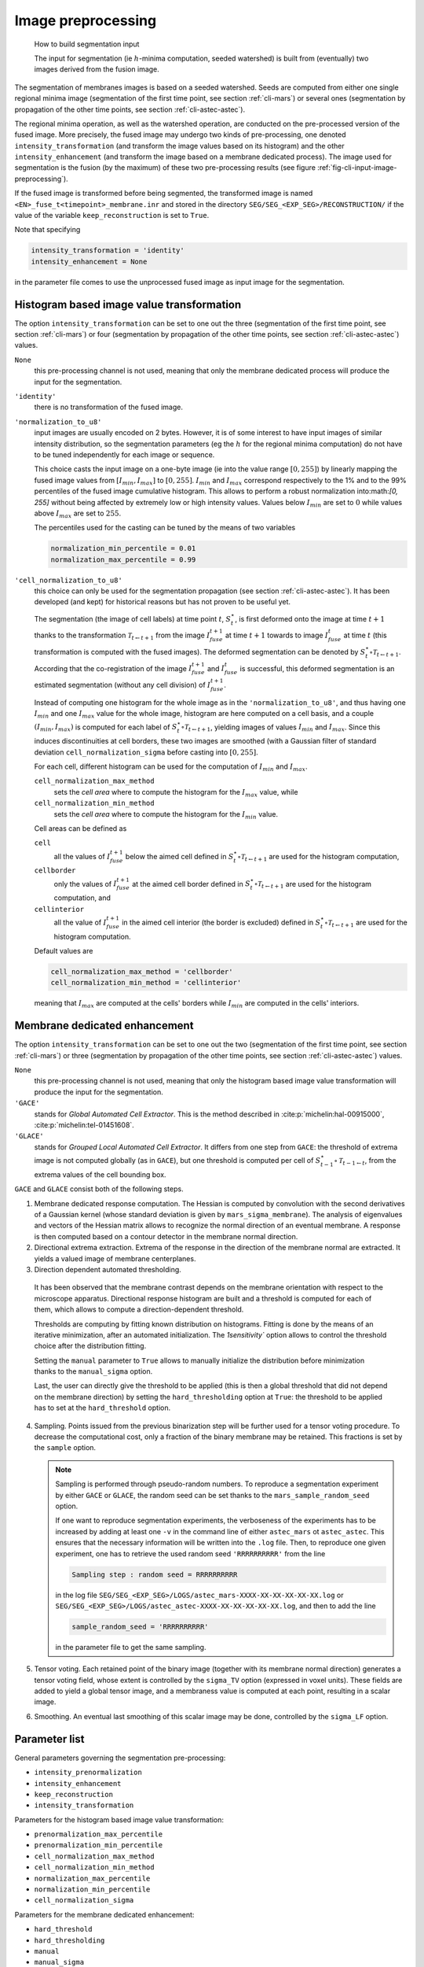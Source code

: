 
.. _cli-input-image-preprocessing:

Image preprocessing
===================

.. _fig-cli-input-image-preprocessing:
.. figure:: ./latex/figures/build-input-segmentation.png
   :alt: How to build segmentation input.

   How to build segmentation input

   The input for segmentation (ie :math:`h`-minima computation, seeded
   watershed) is built from (eventually) two images derived from the
   fusion image.

The segmentation of membranes images is based on a seeded
watershed. Seeds are computed from either one single regional minima
image (segmentation of the first time point, see section :ref:`cli-mars`)
or several ones (segmentation by propagation of the
other time points, see section :ref:`cli-astec-astec`). 


The regional minima operation, as well as the watershed operation, are conducted on the pre-processed version of the fused image. More precisely, the fused image may undergo two kinds of pre-processing, one denoted ``intensity_transformation`` (and transform the image values based on its histogram) and the other ``intensity_enhancement`` (and transform the image based on a membrane dedicated process). The image used for segmentation is the fusion (by the maximum) of these two pre-processing results (see figure :ref:`fig-cli-input-image-preprocessing`).

If the fused image is transformed before being segmented, the
transformed image is named ``<EN>_fuse_t<timepoint>_membrane.inr`` and
stored in the directory ``SEG/SEG_<EXP_SEG>/RECONSTRUCTION/`` if the
value of the variable ``keep_reconstruction`` is set to ``True``. 

Note that specifying 

.. code-block:: python
		
  intensity_transformation = 'identity'
  intensity_enhancement = None

in the parameter file comes to use the unprocessed fused image as input image for the segmentation.



.. _cli-input-image-preprocessing-histogram:

Histogram based image value transformation
------------------------------------------

The option ``intensity_transformation`` can be set to one out the three (segmentation of the first time point, see section :ref:`cli-mars`) or four (segmentation by propagation of the other time points, see section :ref:`cli-astec-astec`) values.

``None``
  this pre-processing channel is not used, meaning that only the membrane dedicated process will produce the input for the segmentation.

``'identity'``
  there is no transformation of the fused image.
  
``'normalization_to_u8'``
  input images are usually encoded on 2 bytes. However, it is of some
  interest to have input images of similar intensity distribution, so
  the segmentation parameters (eg the :math:`h` for the regional
  minima computation) do not have to be tuned independently for each
  image or sequence. 

  This choice casts the input image on a one-byte image (ie into the
  value range :math:`[0, 255]`) by linearly mapping the fused image
  values from :math:`[I_{min}, I_{max}]` to :math:`[0,
  255]`. :math:`I_{min}` and :math:`I_{max}` correspond respectively to
  the 1% and to the 99% percentiles of the fused image cumulative
  histogram. This allows to perform a robust normalization into:math:`[0, 255]`
  without being affected by extremely low or high intensity values.
  Values below :math:`I_{min}` are set to :math:`0` while values above
  :math:`I_{max}` are set to :math:`255`. 

  The percentiles used for the casting can be tuned by the means of two variables

  .. code-block:: python
		
    normalization_min_percentile = 0.01
    normalization_max_percentile = 0.99

``'cell_normalization_to_u8'``
  this choice can only be used for the segmentation propagation (see
  section :ref:`cli-astec-astec`). It has been developed (and kept)
  for historical reasons but has not proven to be useful yet.  
 
  The segmentation (the image of cell labels) at time point :math:`t`,
  :math:`S^{\star}_t`, is first deformed onto the image at time
  :math:`t+1` thanks to the transformation :math:`\mathcal{T}_{t
  \leftarrow t+1}` from the image :math:`I^{t+1}_{fuse}`
  at time :math:`t+1` towards to image
  :math:`I^{t}_{fuse}` at time :math:`t` (this
  transformation is computed with the fused
  images). The deformed segmentation can be denoted
  by :math:`S^{\star}_t \circ \mathcal{T}_{t \leftarrow t+1}`.  
  According that the co-registration of the image
  :math:`I^{t+1}_{fuse}` and :math:`I^{t}_{fuse}` is successful, this
  deformed segmentation is an estimated segmentation (without
  any cell division) of :math:`I^{t+1}_{fuse}`.  

  Instead of computing one histogram for the whole image as in the
  ``'normalization_to_u8'``, and thus having one :math:`I_{min}` and
  one :math:`I_{max}` value for the whole image, histogram are here
  computed on a cell basis, and a couple :math:`(I_{min}, I_{max})` is
  computed for each label of :math:`S^{\star}_t \circ \mathcal{T}_{t
  \leftarrow t+1}`, yielding images of values :math:`I_{min}` and
  :math:`I_{max}`. Since this induces discontinuities at cell borders,
  these two images are smoothed (with a Gaussian filter of
  standard deviation ``cell_normalization_sigma`` before casting
  into :math:`[0, 255]`. 

  For each cell, different histogram can be used for the computation
  of :math:`I_{min}` and :math:`I_{max}`.

  ``cell_normalization_max_method``
    sets the *cell area* where to compute the histogram for the
    :math:`I_{max}` value, while 
  ``cell_normalization_min_method``
    sets the *cell area* where to compute the histogram for the
    :math:`I_{min}` value.
	  
  Cell areas can be defined as

  ``cell``
    all the values of :math:`I^{t+1}_{fuse}` below the aimed cell
    defined in :math:`S^{\star}_t \circ \mathcal{T}_{t \leftarrow
    t+1}` are used for the histogram computation,
    
  ``cellborder``
    only the values of :math:`I^{t+1}_{fuse}` at the aimed cell border
    defined in :math:`S^{\star}_t \circ \mathcal{T}_{t \leftarrow
    t+1}` are used for the histogram computation, and  

  ``cellinterior``
    all the value of :math:`I^{t+1}_{fuse}` in the aimed cell interior
    (the border is excluded) defined in :math:`S^{\star}_t \circ
    \mathcal{T}_{t \leftarrow t+1}` are used for the histogram
    computation. 

  Default values are

  .. code-block:: python

    cell_normalization_max_method = 'cellborder'
    cell_normalization_min_method = 'cellinterior'

  meaning that :math:`I_{max}` are computed at the cells' borders
  while :math:`I_{min}` are computed in the cells' interiors.  



.. _cli-input-image-preprocessing-membrane:

Membrane dedicated enhancement
------------------------------

The option ``intensity_transformation`` can be set to one out the two (segmentation of the first time point, see section :ref:`cli-mars`) or three (segmentation by propagation of the other time points, see section :ref:`cli-astec-astec`) values.

``None``
  this pre-processing channel is not used, meaning that only the
  histogram based image value transformation will produce the input
  for the segmentation.
  
``'GACE'``
  stands for *Global Automated Cell Extractor*. This is the method
  described in :cite:p:`michelin:hal-00915000`,
  :cite:p:`michelin:tel-01451608`.
	
``'GLACE'``
  stands for *Grouped Local Automated Cell Extractor*. It differs from
  one step from ``GACE``: the threshold of extrema image is not
  computed globally (as in ``GACE``), but one threshold is computed
  per cell of :math:`S^{\star}_{t-1} \circ \mathcal{T}_{t-1 \leftarrow
  t}`, from the extrema values of the cell bounding box. 

``GACE`` and ``GLACE`` consist both of the following steps.

1. Membrane dedicated response computation. The Hessian is computed by
   convolution with the second derivatives of a Gaussian kernel (whose
   standard  deviation is given by ``mars_sigma_membrane``). The
   analysis of eigenvalues and vectors of the Hessian matrix allows to
   recognize the normal direction of an eventual membrane. A response
   is then computed based on a contour detector in the membrane normal
   direction. 

2. Directional extrema extraction. Extrema of the response in the
   direction of the membrane normal are extracted. It yields a valued
   image of membrane centerplanes. 

3. Direction dependent automated thresholding.

  It has been observed that the membrane contrast depends on the
  membrane orientation with respect to the microscope
  apparatus. Directional response histogram are built and a threshold
  is computed for each of them, which allows to compute a
  direction-dependent threshold.  

  Thresholds are computing by fitting known distribution on
  histograms. Fitting is done by the means of an iterative
  minimization, after an automated initialization. The
  `1sensitivity`` option allows to control the threshold choice
  after the distribution fitting. 

  Setting the ``manual`` parameter to ``True`` allows to manually
  initialize the distribution before minimization thanks to the
  ``manual_sigma`` option. 

  Last, the user can directly give the threshold to be applied (this
  is then a global threshold that did not depend on the membrane
  direction) by setting the ``hard_thresholding`` option at
  ``True``: the threshold to be applied has to set at the
  ``hard_threshold`` option. 

4. Sampling. Points issued from the previous binarization step will be
   further used for a tensor voting procedure. To decrease the
   computational cost, only a fraction of the binary membrane may be
   retained. This fractions is set by the ``sample`` option.

   .. note::
      Sampling is performed through pseudo-random numbers. To
      reproduce a  segmentation experiment by either ``GACE`` or
      ``GLACE``, the random seed can be set thanks to the
      ``mars_sample_random_seed`` option. 

      If one want to reproduce segmentation experiments, the
      verboseness of the experiments has to be increased by adding at
      least one ``-v`` in the command line of either ``astec_mars`` ot
      ``astec_astec``. This ensures that the necessary information
      will be written into the ``.log`` file. Then, to reproduce one
      given experiment, one has to retrieve the used random seed
      ``'RRRRRRRRRR'`` from the line

      .. code-block:: none

         Sampling step : random seed = RRRRRRRRRR

      in the log file
      ``SEG/SEG_<EXP_SEG>/LOGS/astec_mars-XXXX-XX-XX-XX-XX-XX.log`` or
      ``SEG/SEG_<EXP_SEG>/LOGS/astec_astec-XXXX-XX-XX-XX-XX-XX.log``,
      and then to add the line

      .. code-block:: none

         sample_random_seed = 'RRRRRRRRRR'

      in the parameter file to get the same sampling.

5. Tensor voting. Each retained point of the binary image (together
   with its membrane normal direction) generates a tensor voting
   field, whose extent is controlled by the ``sigma_TV`` option
   (expressed in voxel units). These fields are added to yield a
   global tensor image, and a membraness value is computed at each
   point, resulting in a scalar image. 

6. Smoothing. An eventual last smoothing of this scalar image may be
   done, controlled by the ``sigma_LF`` option.  



Parameter list
--------------

General parameters governing the segmentation pre-processing:

* ``intensity_prenormalization``
* ``intensity_enhancement``
* ``keep_reconstruction``
* ``intensity_transformation``

Parameters for the histogram based image value transformation:

* ``prenormalization_max_percentile``
* ``prenormalization_min_percentile``
* ``cell_normalization_max_method``
* ``cell_normalization_min_method``
* ``normalization_max_percentile``
* ``normalization_min_percentile``
* ``cell_normalization_sigma``

Parameters for the membrane dedicated enhancement:

* ``hard_threshold``
* ``hard_thresholding``
* ``manual``
* ``manual_sigma``
* ``sample``:
  this parameter sets the fraction of the binary centerplanes that
  will be used for tensor voting. Points being randomly drawn, results
  are not strictly reproducible if the code is re-run with the same
  sets of parameters. Using a larger value (smaller than or equal to
  1.0) increases the reproductibility but induces a larger
  computational cost. 
* ``sample_random_seed``:
  allows to set the random seed for reproductibility of the sampling step
* ``sensitivity``:
  this parameter sets the sensitivity for the centerplanes
  thresholding. It is set to 0.99 by default. Using larger value
  (smaller than or equal to 1.0, say 0.9999) allows to extract
  less-contrasted membranes (for instance cell/background membranes). 
* ``sigma_LF``:
  expressed in real units
* ``sigma_TV``:
  expressed in voxel units
* ``sigma_membrane``:
  expressed in real units
  
